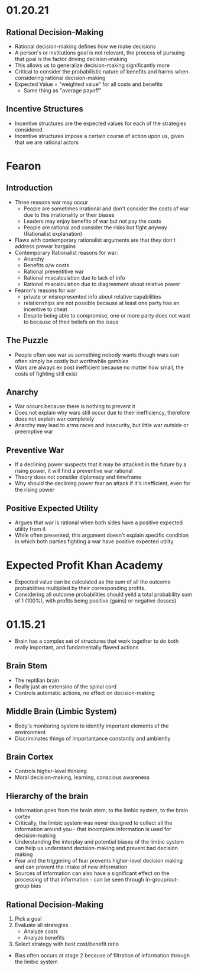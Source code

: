 * 01.20.21
** Rational Decision-Making
- Rational decision-making defines how we make decisions
- A person's or institutions goal is not relevant, the process of pursuing that goal is the factor driving decision-making
- This allows us to generalize decision-making significantly more
- Critical to consider the probabilistic nature of benefits and harms when considering rational decision-making
- Expected Value = "weighted value" for all costs and benefits
  - Same thing as "average payoff"
** Incentive Structures
- Incentive structures are the expected values for each of the strategies considered
- Incentive structures impose a certain course of action upon us, given that we are rational actors
* Fearon
** Introduction
- Three reasons war may occur
  - People are sometimes irrational and don't consider the costs of war due to this irrationality or their biases
  - Leaders may enjoy benefits of war but not pay the costs
  - People are rational and consider the risks but fight anyway (Rationalist explanation)
- Flaws with contemporary rationalist arguments are that they don't address prewar bargains
- Contemporary Rationalist reasons for war:
  - Anarchy
  - Benefits o/w costs
  - Rational preventitive war
  - Rational miscalculation due to lack of info
  - Rational miscalculation due to diagreement about relative power
- Fearon's reasons for war
  - private or misrepresented info about relative capabilities
  - relationships are not possible because at least one party has an incentive to cheat
  - Despite being able to compromise, one or more party does not want to because of their beliefs on the issue
** The Puzzle
- People often see war as something nobody wants though wars can often simply be costly but worthwhile gambles
- Wars are always ex post inefficient because no matter how small, the costs of fighting still exist
** Anarchy
- War occurs because there is nothing to prevent it
- Does not explain why wars still occur due to their inefficiency, therefore does not explain war completely
- Anarchy may lead to arms races and insecurity, but little war outside or preemptive war
** Preventive War
- If a declining power suspects that it may be attacked in the future by a rising power, it will find a preventive war rational
- Theory does not consider diplomacy and timeframe
- Why should the declining power fear an attack if it's inefficient, even for the rising power
** Positive Expected Utility
- Argues that war is rational when both sides have a positive expected utility from it
- While often presented, this argument doesn't explain specific condition in which both parties fighting a war have positive expected utility
* Expected Profit Khan Academy
- Expected value can be calculated as the sum of all the outcome probabilities multiplied by their corresponding profits.
- Considering all outcome probabilities should yeild a total probability sum of 1 (100%), with profits being positive (gains) or negative (losses)
* 01.15.21
- Brain has a complex set of structures that work together to do both really important, and fundamentally flawed actions
** Brain Stem
- The reptilian brain
- Really just an extensino of the spinal cord
- Controls automatic actions, no effect on decision-making
** Middle Brain (Limbic System)
- Body's monitoring system to identify important elements of the environment
- Discriminates things of importantance constantly and ambiently
** Brain Cortex
- Controls higher-level thinking
- Moral decision-making, learning, conscious awareness
** Hierarchy of the brain
- Information goes from the brain stem, to the limbic system, to the brain cortex
- Critically, the limbic system was never designed to collect all the information around you - that incomplete information is used for decision-making
- Understanding the interplay and potential biases of the limbic system can help us understand decision-making and prevent bad decision making
- Fear and the triggering of fear prevents higher-level decision making and can prevent the intake of new information
- Sources of information can also have a significant effect on the processing of that information - can be seen through in-group/out-group bias
** Rational Decision-Making
1. Pick a goal
2. Evaluate all strategies
   - Analyze costs
   - Analyze benefits
3. Select strategy with best cost/benefit ratio
- Bias often occurs at stage 2 because of filtration of information through the limbic system
